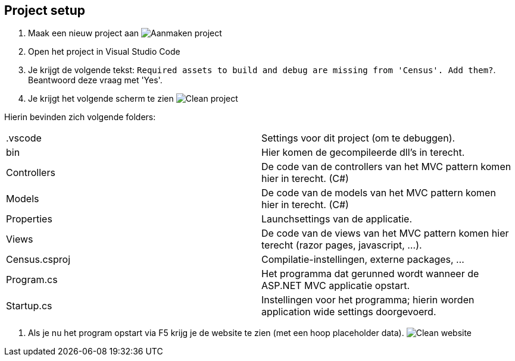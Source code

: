 :imagesdir: images
:experimental:

== Project setup

1. Maak een nieuw project aan
image:Census/00_CreateProject.PNG[Aanmaken project]

2. Open het project in Visual Studio Code

3. Je krijgt de volgende tekst: `Required assets to build and debug are missing from 'Census'. Add them?`. Beantwoord deze vraag met 'Yes'.

4. Je krijgt het volgende scherm te zien
image:Census/01_CleanProject.PNG[Clean project]

Hierin bevinden zich volgende folders:
|====
|.vscode|Settings voor dit project (om te debuggen).
|bin|Hier komen de gecompileerde dll's in terecht.
|Controllers|De code van de controllers van het MVC pattern komen hier in terecht. (C#)
|Models|De code van de models van het MVC pattern komen hier in terecht. (C#)
|Properties|Launchsettings van de applicatie.
|Views|De code van de views van het MVC pattern komen hier terecht (razor pages, javascript, ...).
|Census.csproj|Compilatie-instellingen, externe packages, ... 
|Program.cs|Het programma dat gerunned wordt wanneer de ASP.NET MVC applicatie opstart.
|Startup.cs|Instellingen voor het programma; hierin worden application wide settings doorgevoerd.
|====

5. Als je nu het program opstart via F5 krijg je de website te zien (met een hoop placeholder data).
image:Census/02_GeneratedWebsite.PNG[Clean website]